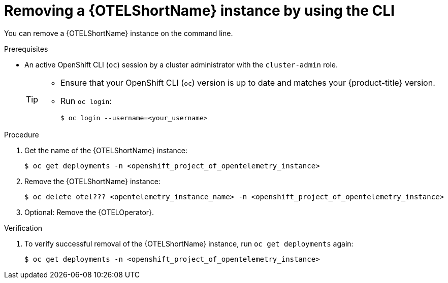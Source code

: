 //Module included in the following assemblies:
//
//* distr_tracing_install/dist-tracing-otel-removing.adoc

:_content-type: PROCEDURE
[id="distr-tracing-removing-otel-instance-cli_{context}"]
= Removing a {OTELShortName} instance by using the CLI

You can remove a {OTELShortName} instance on the command line.

.Prerequisites

* An active OpenShift CLI (`oc`) session by a cluster administrator with the `cluster-admin` role.
+
[TIP]
====
* Ensure that your OpenShift CLI (`oc`) version is up to date and matches your {product-title} version.

* Run `oc login`:
+
[source,terminal]
----
$ oc login --username=<your_username> 
----
====

.Procedure

. Get the name of the {OTELShortName} instance:
+
[source,terminal,attributes]
----
$ oc get deployments -n <openshift_project_of_opentelemetry_instance>
----

. Remove the {OTELShortName} instance:
+
[source,terminal,attributes]
----
$ oc delete otel??? <opentelemetry_instance_name> -n <openshift_project_of_opentelemetry_instance>
----

. Optional: Remove the {OTELOperator}.

.Verification

. To verify successful removal of the {OTELShortName} instance, run `oc get deployments` again:
+
[source,terminal]
----
$ oc get deployments -n <openshift_project_of_opentelemetry_instance>
----

